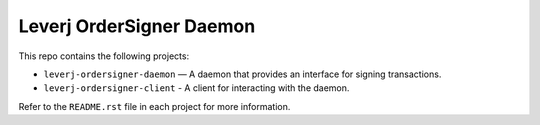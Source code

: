 Leverj OrderSigner Daemon
=========================
This repo contains the following projects:

* ``leverj-ordersigner-daemon`` — A daemon that provides an interface for signing transactions.
* ``leverj-ordersigner-client`` - A client for interacting with the daemon.

Refer to the ``README.rst`` file in each project for more information.
